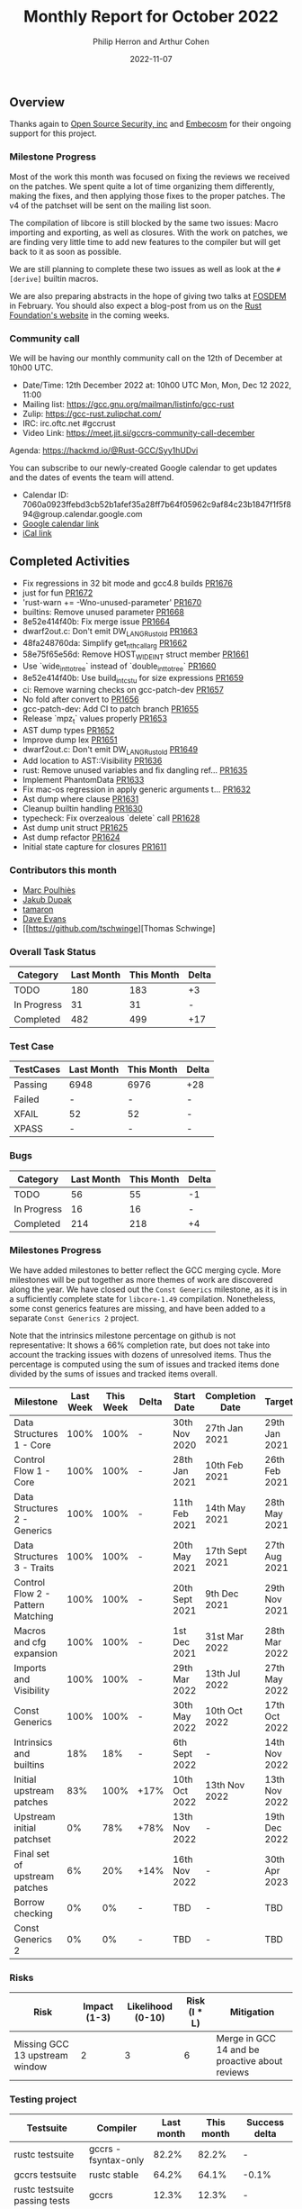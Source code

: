 #+title:  Monthly Report for October 2022
#+author: Philip Herron and Arthur Cohen
#+date:   2022-11-07

** Overview

Thanks again to [[https://opensrcsec.com/][Open Source Security, inc]] and [[https://www.embecosm.com/][Embecosm]] for their ongoing support for this project.

*** Milestone Progress

Most of the work this month was focused on fixing the reviews we received on the patches. We spent quite a lot of time organizing them differently, making the fixes, and then applying those fixes to the proper patches. The v4 of the patchset will be sent on the mailing list soon.

The compilation of libcore is still blocked by the same two issues: Macro importing and exporting, as well as closures. With the work on patches, we are finding very little time to add new features to the compiler but will get back to it as soon as possible.

We are still planning to complete these two issues as well as look at the ~#[derive]~ builtin macros.

We are also preparing abstracts in the hope of giving two talks at [[https://fosdem.org/2023/][FOSDEM]] in February. You should also expect a blog-post from us on the [[https://foundation.rust-lang.org/][Rust Foundation's website]] in the coming weeks.

*** Community call

We will be having our monthly community call on the 12th of December at 10h00 UTC.

- Date/Time: 12th December 2022 at: 10h00 UTC Mon, Mon, Dec 12 2022, 11:00
- Mailing list: https://gcc.gnu.org/mailman/listinfo/gcc-rust
- Zulip: https://gcc-rust.zulipchat.com/
- IRC: irc.oftc.net #gccrust
- Video Link: https://meet.jit.si/gccrs-community-call-december

Agenda: https://hackmd.io/@Rust-GCC/Syy1hUDvi

You can subscribe to our newly-created Google calendar to get updates and the dates of events the team will attend.

- Calendar ID: 7060a0923ffebd3cb52b1afef35a28ff7b64f05962c9af84c23b1847f1f5f894@group.calendar.google.com
- [[https://calendar.google.com/calendar/embed?src=7060a0923ffebd3cb52b1afef35a28ff7b64f05962c9af84c23b1847f1f5f894%40group.calendar.google.com&ctz=Europe%2FParis][Google calendar link]]
- [[https://calendar.google.com/calendar/ical/7060a0923ffebd3cb52b1afef35a28ff7b64f05962c9af84c23b1847f1f5f894%40group.calendar.google.com/public/basic.ics][iCal link]]

** Completed Activities

- Fix regressions in 32 bit mode and gcc4.8 builds [[https://github.com/rust-gcc/gccrs/pull/1676][PR1676]]
- just for fun [[https://github.com/rust-gcc/gccrs/pull/1672][PR1672]]
- 'rust-warn += -Wno-unused-parameter' [[https://github.com/rust-gcc/gccrs/pull/1670][PR1670]]
- builtins: Remove unused parameter [[https://github.com/rust-gcc/gccrs/pull/1668][PR1668]]
- 8e52e414f40b: Fix merge issue [[https://github.com/rust-gcc/gccrs/pull/1664][PR1664]]
- dwarf2out.c: Don't emit DW_LANG_Rust_old [[https://github.com/rust-gcc/gccrs/pull/1663][PR1663]]
- 48fa248760da: Simplify get_nth_callarg [[https://github.com/rust-gcc/gccrs/pull/1662][PR1662]]
- 58e75f65e56d: Remove HOST_WIDE_INT struct member [[https://github.com/rust-gcc/gccrs/pull/1661][PR1661]]
- Use `wide_int_to_tree` instead of `double_int_to_tree` [[https://github.com/rust-gcc/gccrs/pull/1660][PR1660]]
- 8e52e414f40b: Use build_int_cstu for size expressions [[https://github.com/rust-gcc/gccrs/pull/1659][PR1659]]
- ci: Remove warning checks on gcc-patch-dev [[https://github.com/rust-gcc/gccrs/pull/1657][PR1657]]
- No fold after convert to [[https://github.com/rust-gcc/gccrs/pull/1656][PR1656]]
- gcc-patch-dev: Add CI to patch branch [[https://github.com/rust-gcc/gccrs/pull/1655][PR1655]]
- Release `mpz_t` values properly [[https://github.com/rust-gcc/gccrs/pull/1653][PR1653]]
- AST dump types [[https://github.com/rust-gcc/gccrs/pull/1652][PR1652]]
- Improve dump lex [[https://github.com/rust-gcc/gccrs/pull/1651][PR1651]]
- dwarf2out.c: Don't emit DW_LANG_Rust_old [[https://github.com/rust-gcc/gccrs/pull/1649][PR1649]]
- Add location to AST::Visibility [[https://github.com/rust-gcc/gccrs/pull/1636][PR1636]]
- rust: Remove unused variables and fix dangling ref... [[https://github.com/rust-gcc/gccrs/pull/1635][PR1635]]
- Implement PhantomData [[https://github.com/rust-gcc/gccrs/pull/1633][PR1633]]
- Fix mac-os regression in apply generic arguments t... [[https://github.com/rust-gcc/gccrs/pull/1632][PR1632]]
- Ast dump where clause [[https://github.com/rust-gcc/gccrs/pull/1631][PR1631]]
- Cleanup builtin handling [[https://github.com/rust-gcc/gccrs/pull/1630][PR1630]]
- typecheck: Fix overzealous `delete` call [[https://github.com/rust-gcc/gccrs/pull/1628][PR1628]]
- Ast dump unit struct [[https://github.com/rust-gcc/gccrs/pull/1625][PR1625]]
- Ast dump refactor [[https://github.com/rust-gcc/gccrs/pull/1624][PR1624]]
- Initial state capture for closures [[https://github.com/rust-gcc/gccrs/pull/1611][PR1611]]

*** Contributors this month

- [[https://github.com/dkm][Marc Poulhiès]]
- [[https://github.com/jdupak][Jakub Dupak]]
- [[https://github.com/tamaroning][tamaron]]
- [[https://github.com/dme2][Dave Evans]]
- [[https://github.com/tschwinge][Thomas Schwinge]

*** Overall Task Status

| Category    | Last Month | This Month | Delta |
|-------------+------------+------------+-------|
| TODO        |        180 |        183 |    +3 |
| In Progress |         31 |         31 |     - |
| Completed   |        482 |        499 |   +17 |

*** Test Case

| TestCases | Last Month | This Month | Delta |
|-----------+------------+------------+-------|
| Passing   | 6948       | 6976       | +28   |
| Failed    | -          | -          | -     |
| XFAIL     | 52         | 52         | -     |
| XPASS     | -          | -          | -     |

*** Bugs

| Category    | Last Month | This Month | Delta |
|-------------+------------+------------+-------|
| TODO        |         56 |         55 |    -1 |
| In Progress |         16 |         16 |     - |
| Completed   |        214 |        218 |    +4 |

*** Milestones Progress

We have added milestones to better reflect the GCC merging cycle. More milestones will be put together as more themes of work are discovered along the year. We have closed out the ~Const Generics~ milestone, as it is in a sufficiently complete state for ~libcore-1.49~ compilation. Nonetheless, some const generics features are missing, and have been added to a separate ~Const Generics 2~ project.

Note that the intrinsics milestone percentage on github is not representative: It shows a 66% completion rate, but does not take into account the tracking issues with dozens of unresolved items.
Thus the percentage is computed using the sum of issues and tracked items done divided by the sums of issues and tracked items overall.

| Milestone                         | Last Week | This Week | Delta | Start Date     | Completion Date | Target        |
|-----------------------------------+-----------+-----------+-------+----------------+-----------------+---------------|
| Data Structures 1 - Core          |      100% |      100% | -     | 30th Nov 2020  | 27th Jan 2021   | 29th Jan 2021 |
| Control Flow 1 - Core             |      100% |      100% | -     | 28th Jan 2021  | 10th Feb 2021   | 26th Feb 2021 |
| Data Structures 2 - Generics      |      100% |      100% | -     | 11th Feb 2021  | 14th May 2021   | 28th May 2021 |
| Data Structures 3 - Traits        |      100% |      100% | -     | 20th May 2021  | 17th Sept 2021  | 27th Aug 2021 |
| Control Flow 2 - Pattern Matching |      100% |      100% | -     | 20th Sept 2021 | 9th Dec 2021    | 29th Nov 2021 |
| Macros and cfg expansion          |      100% |      100% | -     | 1st Dec 2021   | 31st Mar 2022   | 28th Mar 2022 |
| Imports and Visibility            |      100% |      100% | -     | 29th Mar 2022  | 13th Jul 2022   | 27th May 2022 |
| Const Generics                    |      100% |      100% | -     | 30th May 2022  | 10th Oct 2022   | 17th Oct 2022 |
| Intrinsics and builtins           |       18% |       18% | -     | 6th Sept 2022  | -               | 14th Nov 2022 |
| Initial upstream patches          |       83% |      100% | +17%  | 10th Oct 2022  | 13th Nov 2022   | 13th Nov 2022 |
| Upstream initial patchset         |        0% |       78% | +78%  | 13th Nov 2022  | -               | 19th Dec 2022 |
| Final set of upstream patches     |        6% |       20% | +14%  | 16th Nov 2022  | -               | 30th Apr 2023 |
| Borrow checking                   |        0% |        0% | -     | TBD            | -               | TBD           |
| Const Generics 2                  |        0% |        0% | -     | TBD            | -               | TBD           |


*** Risks

| Risk                           | Impact (1-3) | Likelihood (0-10) | Risk (I * L) | Mitigation                                     |
|--------------------------------+--------------+-------------------+--------------+------------------------------------------------|
| Missing GCC 13 upstream window |            2 |                 3 |            6 | Merge in GCC 14 and be proactive about reviews |

*** Testing project

| Testsuite                     | Compiler            | Last month | This month | Success delta |
|-------------------------------+---------------------+------------+------------+---------------|
| rustc testsuite               | gccrs -fsyntax-only |     82.2%  |      82.2% |             - |
| gccrs testsuite               | rustc stable        |     64.2%  |      64.1% |         -0.1% |
| rustc testsuite passing tests | gccrs               |     12.3%  |      12.3% |             - |
| rustc testsuite (no_std)      | gccrs               |     27.6%  |      27.6% |             - |
| rustc testsuite (no_core)     | gccrs               |     33.3%  |      33.3% |             - |  
| blake3                        | gccrs               |     25.5%  |      25.5% |             - |
| libcore                       | gccrs               |        0%  |         0% |             - |

** Planned Activities

- Finish closure support
- Finish builtin macro name resolution support
- Implement remaining intrinsics
- Finish patch upstreaming
 
** Detailed changelog    
